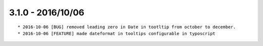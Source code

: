 

3.1.0 - 2016/10/06
------------------

::

	* 2016-10-06 [BUG] removed leading zero in Date in tootltip from october to december.
	* 2016-10-06 [FEATURE] made dateformat in tooltips configurable in typoscript
